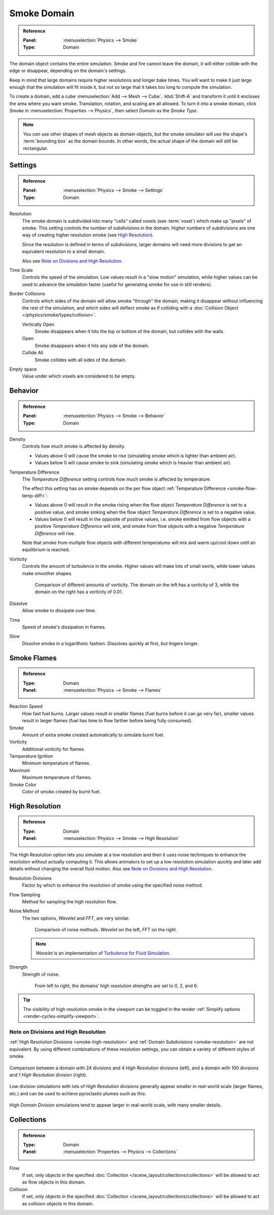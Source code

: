 .. _bpy.types.SmokeDomainSettings:

************
Smoke Domain
************

.. admonition:: Reference
   :class: refbox

   :Panel:     :menuselection:`Physics --> Smoke`
   :Type:      Domain

The domain object contains the entire simulation. Smoke and fire cannot leave the domain,
it will either collide with the edge or disappear, depending on the domain's settings.

Keep in mind that large domains require higher resolutions and longer bake times.
You will want to make it just large enough that the simulation will fit inside it,
but not so large that it takes too long to compute the simulation.

To create a domain, add a cube :menuselection:`Add --> Mesh --> Cube`, :kbd:`Shift-A`
and transform it until it encloses the area where you want smoke. Translation, rotation,
and scaling are all allowed. To turn it into a smoke domain, click *Smoke*
in :menuselection:`Properties --> Physics`, then select *Domain* as the *Smoke Type*.

.. note::

   You *can* use other shapes of mesh objects as domain objects,
   but the smoke simulator will use the shape's :term:`bounding box`
   as the domain bounds. In other words, the actual shape of the domain will still be rectangular.

.. TODO2.8:
   .. figure:: /images/physics_smoke_types_domain_settings.png
      :align: right

      *Smoke Domain* options.


Settings
========

.. admonition:: Reference
   :class: refbox

   :Panel:     :menuselection:`Physics --> Smoke --> Settings`
   :Type:      Domain

.. _smoke-resolution:

Resolution
   The smoke domain is subdivided into many "cells" called voxels (see :term:`voxel`)
   which make up "pixels" of smoke. This setting controls the number of subdivisions in the domain.
   Higher numbers of subdivisions are one way of creating higher resolution smoke (see `High Resolution`_).

   Since the resolution is defined in terms of *subdivisions*,
   larger domains will need more divisions to get an equivalent resolution to a small domain.

   Also see `Note on Divisions and High Resolution`_.

Time Scale
   Controls the speed of the simulation. Low values result in a "slow motion" simulation,
   while higher values can be used to advance the simulation faster
   (useful for generating smoke for use in still renders).

Border Collisions
   Controls which sides of the domain will allow smoke "through" the domain,
   making it disappear without influencing the rest of the simulation,
   and which sides will deflect smoke as if colliding with
   a :doc:`Collision Object </physics/smoke/types/collision>`.

   Vertically Open
      Smoke disappears when it hits the top or bottom of the domain, but collides with the walls.
   Open
      Smoke disappears when it hits any side of the domain.
   Collide All
      Smoke collides with all sides of the domain.

Empty space
   Value under which voxels are considered to be empty.


Behavior
========

.. admonition:: Reference
   :class: refbox

   :Panel:     :menuselection:`Physics --> Smoke --> Behavior`
   :Type:      Domain

Density
   Controls how much smoke is affected by density.

   - Values above 0 will cause the smoke to rise (simulating smoke which is lighter than ambient air).
   - Values below 0 will cause smoke to sink (simulating smoke which is heavier than ambient air).

.. _smoke-domain-temp-diff:

Temperature Difference
   The *Temperature Difference* setting controls how much smoke is affected by temperature.

   The effect this setting has on smoke depends on
   the per flow object :ref:`Temperature Difference <smoke-flow-temp-diff>`:

   - Values above 0 will result in the smoke rising when the flow object *Temperature Difference* is
     set to a positive value, and smoke sinking when the flow object *Temperature Difference* is
     set to a negative value.
   - Values below 0 will result in the opposite of positive values, i.e.
     smoke emitted from flow objects with a positive *Temperature Difference* will sink,
     and smoke from flow objects with a negative *Temperature Difference* will rise.

   Note that smoke from multiple flow objects with different temperatures
   will mix and warm up/cool down until an equilibrium is reached.

Vorticity
   Controls the amount of turbulence in the smoke. Higher values will make lots of small swirls,
   while lower values make smoother shapes.

   .. figure:: /images/physics_smoke_types_domain_vorticity.jpg
      :width: 400px

      Comparison of different amounts of vorticity. The domain on the left has a vorticity of 3,
      while the domain on the right has a vorticity of 0.01.

Dissolve
   Allow smoke to dissipate over time.
Time
   Speed of smoke's dissipation in frames.
Slow
   Dissolve smoke in a logarithmic fashion. Dissolves quickly at first, but lingers longer.


Smoke Flames
============

.. admonition:: Reference
   :class: refbox

   :Type:      Domain
   :Panel:     :menuselection:`Physics --> Smoke --> Flames`

Reaction Speed
   How fast fuel burns. Larger values result in smaller flames (fuel burns before it can go very far),
   smaller values result in larger flames (fuel has time to flow farther before being fully consumed).
Smoke
   Amount of extra smoke created automatically to simulate burnt fuel.
Vorticity
   Additional vorticity for flames.
Temperature Ignition
   Minimum temperature of flames.
Maximum
   Maximum temperature of flames.
Smoke Color
   Color of smoke created by burnt fuel.


.. _smoke-high-resolution:

High Resolution
===============

.. admonition:: Reference
   :class: refbox

   :Type:      Domain
   :Panel:     :menuselection:`Physics --> Smoke --> High Resolution`

The High Resolution option lets you simulate at a low resolution and then it uses noise techniques
to enhance the resolution without actually computing it. This allows animators to set up a low
resolution simulation quickly and later add details without changing the overall fluid motion.
Also see `Note on Divisions and High Resolution`_.

Resolution Divisions
   Factor by which to enhance the resolution of smoke using the specified noise method.
Flow Sampling
   Method for sampling the high resolution flow.
Noise Method
   The two options, *Wavelet* and *FFT*, are very similar.

   .. figure:: /images/physics_smoke_types_domain_high-resolution-method.jpg
      :width: 400px

      Comparison of noise methods. *Wavelet* on the left, *FFT* on the right.

   .. note::

      *Wavelet* is an implementation of `Turbulence for Fluid Simulation
      <https://web.archive.org/web/20140911163550/https://graphics.ethz.ch/research/physics_animation_fabrication/simulation/turb.php>`__.

Strength
   Strength of noise.

   .. figure:: /images/physics_smoke_types_domain_high-resolution-strength.jpg
      :width: 400px

      From left to right, the domains' high resolution strengths are set to 0, 2, and 6.

.. tip::

   The visibility of high resolution smoke in the viewport can be toggled in the render
   :ref:`Simplify options <render-cycles-simplify-viewport>`.


Note on Divisions and High Resolution
-------------------------------------

:ref:`High Resolution Divisions <smoke-high-resolution>`
and :ref:`Domain Subdivisions <smoke-resolution>` are not equivalent.
By using different combinations of these resolution settings, you can obtain a variety of different styles of smoke.

.. figure:: /images/physics_smoke_types_domain_high-resolution-comparison.jpg
   :align: center

   Comparison between a domain with 24 divisions and 4 *High Resolution* divisions (left),
   and a domain with 100 divisions and 1 *High Resolution* division (right).

Low division simulations with lots of *High Resolution*
divisions generally appear smaller in real-world scale
(larger flames, etc.) and can be used to achieve pyroclastic plumes such as this:

.. figure:: /images/physics_smoke_types_domain_note-on-resolution.jpg
   :align: center
   :width: 550px

High *Domain Division* simulations tend to appear larger in real-world scale, with many smaller details.


Collections
===========

.. admonition:: Reference
   :class: refbox

   :Type:      Domain
   :Panel:     :menuselection:`Properties --> Physics --> Collections`

Flow
   If set, only objects in the specified :doc:`Collection </scene_layout/collections/collections>`
   will be allowed to act as flow objects in this domain.
Collision
   If set, only objects in the specified :doc:`Collection </scene_layout/collections/collections>`
   will be allowed to act as collision objects in this domain.

